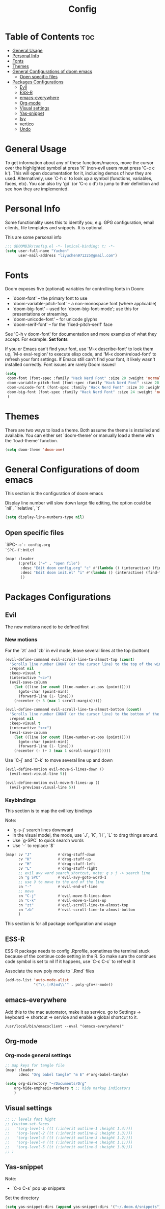 #+title: Config
#+PROPERTY: header-args :tangle config.el

* Table of Contents :toc:
- [[#general-usage][General Usage]]
- [[#personal-info][Personal Info]]
- [[#fonts][Fonts]]
- [[#themes][Themes]]
- [[#general-configurations-of-doom-emacs][General Configurations of doom emacs]]
  - [[#open-specific-files][Open specific files]]
- [[#packages-configurations][Packages Configurations]]
  - [[#evil][Evil]]
  - [[#ess-r][ESS-R]]
  - [[#emacs-everywhere][emacs-everywhere]]
  - [[#org-mode][Org-mode]]
  - [[#visual-settings][Visual settings]]
  - [[#yas-snippet][Yas-snippet]]
  - [[#ivy][Ivy]]
  - [[#vertico][vertico]]
  - [[#undo][Undo]]

* General Usage
To get information about any of these functions/macros, move the cursor over the highlighted symbol at press 'K' (non-evil users must press 'C-c c k').
This will open documentation for it, including demos of how they are used.
Alternatively, use `C-h o' to look up a symbol (functions, variables, faces, etc). You can also try 'gd' (or 'C-c c d') to jump to their definition and see how they are implemented.
* Personal Info
Some functionality uses this to identify you, e.g. GPG configuration, email clients, file templates and snippets. It is optional.

This are some personal info
#+begin_src emacs-lisp
;;; $DOOMDIR/config.el -*- lexical-binding: t; -*-
(setq user-full-name "Yuchen"
      user-mail-address "liyuchen971225@gmail.com")
#+end_src

* Fonts
Doom exposes five (optional) variables for controlling fonts in Doom:

 - `doom-font' -- the primary font to use
 - `doom-variable-pitch-font' -- a non-monospace font (where applicable)
 - `doom-big-font' -- used for `doom-big-font-mode'; use this for presentations or streaming.
 - `doom-unicode-font' -- for unicode glyphs
 - `doom-serif-font' -- for the `fixed-pitch-serif' face

See 'C-h v doom-font' for documentation and more examples of what they accept. For example: *Set fonts*

If you or Emacs can't find your font, use 'M-x describe-font' to look them up, `M-x eval-region' to execute elisp code, and 'M-x doom/reload-font' to refresh your font settings. If Emacs still can't find your font, it likely wasn't installed correctly. Font issues are rarely Doom issues!

#+begin_src emacs-lisp
(setq
 doom-font (font-spec :family "Hack Nerd Font" :size 20 :weight 'normal)
 doom-variable-pitch-font (font-spec :family "Hack Nerd Font" :size 20 :weight 'normal)
 doom-unicode-font (font-spec :family "Hack Nerd Font" :size 20 :weight 'normal)
 doom-big-font (font-spec :family "Hack Nerd Font" :size 24 :weight 'normal)
 )
#+end_src

* Themes
There are two ways to load a theme. Both assume the theme is installed and available. You can either set `doom-theme' or manually load a theme with the `load-theme' function.

#+begin_src emacs-lisp
(setq doom-theme 'doom-one)
#+end_src

* General Configurations of doom emacs
This section is the configuration of doom emacs

Display line number will slow down large file editing, the option could be `nil`, `'relative`, `t`

#+begin_src emacs-lisp
(setq display-line-numbers-type nil)
#+end_src

** Open specific files

`SPC-=-c`: config.org
`SPC-=-i`: init.el

#+begin_src emacs-lisp
(map! :leader
      (:prefix ("=" . "open file")
       :desc "Edit doom config.org" "c" #'(lambda () (interactive) (find-file "~/.doom.d/config.org"))
       :desc "Edit doom init.el" "i" #'(lambda () (interactive) (find-file "~/.doom.d/init.el"))
       ))
#+end_src

* Packages Configurations
** Evil
The new motions need to be defined first
*** New motions

For the `zt` and `zb` in evil mode, leave several lines at the top (bottom)

#+begin_src emacs-lisp
(evil-define-command evil-scroll-line-to-almost-top (count)
  "Scrolls line number COUNT (or the cursor line) to the top of the window."
  :repeat nil
  :keep-visual t
  (interactive "<c>")
  (evil-save-column
    (let ((line (or count (line-number-at-pos (point)))))
      (goto-char (point-min))
      (forward-line (1- line)))
    (recenter (+ 3 (max 1 scroll-margin)))))

(evil-define-command evil-scroll-line-to-almost-bottom (count)
  "Scrolls line number COUNT (or the cursor line) to the bottom of the window."
  :repeat nil
  :keep-visual t
  (interactive "<c>")
  (evil-save-column
    (let ((line (or count (line-number-at-pos (point)))))
      (goto-char (point-min))
      (forward-line (1- line)))
    (recenter (- (+ 3 (max 1 scroll-margin))))))
#+end_src

Use `C-j` and `C-k` to move several line up and down

#+begin_src emacs-lisp
(evil-define-motion evil-move-5-lines-down ()
  (evil-next-visual-line 5))

(evil-define-motion evil-move-5-lines-up ()
  (evil-previous-visual-line 5))
#+end_src

*** Keybindings

This section is to map the evil key bindings

Note:
- `g-s-j` search lines downward
- In the visual model, the mode, use `J`, `K`, `H`, `L` to drag things around.
- Use `g-SPC` to quick search words
- Use `-` to replace `$`

#+begin_src emacs-lisp
(map! :v "J"            #'drag-stuff-down
      :v "K"            #'drag-stuff-up
      :v "H"            #'drag-stuff-left
      :v "L"            #'drag-stuff-right
      ;; evil avy word search shortcut, note: g s j -> search line
      :n "g SPC"        #'evil-avy-goto-word-1
      ;; use 9 to move to the end of the line
      :n "-"            #'evil-end-of-line
      ;; move
      :n "C-j"          #'evil-move-5-lines-down
      :n "C-k"          #'evil-move-5-lines-up
      :n "zt"           #'evil-scroll-line-to-almost-top
      :n "zb"           #'evil-scroll-line-to-almost-bottom
      )

#+end_src

This section is for all package configuration and usage
** ESS-R

ESS-R package needs to config .Rprofile, sometimes the terminal stuck because of the continue code setting in the R. So make sure the continues code symbol is set to nil
If it happens, use `C-c C-c` to refresh it

Associate the new poly mode to `.Rmd` files

#+begin_src emacs-lisp
(add-to-list 'auto-mode-alist
             '("\\.[rR]md\\'" . poly-gfm+r-mode))
#+end_src

** emacs-everywhere

Add this to the mac automator, make it as service.
go to Settings -> keyboard -> shortcut -> service and enable a global shortcut to it.

#+begin_src shell :tangle no
/usr/local/bin/emacsclient --eval "(emacs-everywhere)"
#+end_src

** Org-mode
*** Org-mode general settings

#+begin_src emacs-lisp
;; map keys for tangle file
(map! :leader
      :desc "Org babel tangle" "m E" #'org-babel-tangle)

(setq org-directory "~/Documents/Org"
    org-hide-emphasis-markers t ;; hide markup indicators
    )
#+end_src

** Visual settings

#+begin_src emacs-lisp
;; ;; levels font hight
;; (custom-set-faces
;;   '(org-level-1 ((t (:inherit outline-1 :height 1.4))))
;;   '(org-level-2 ((t (:inherit outline-2 :height 1.3))))
;;   '(org-level-3 ((t (:inherit outline-3 :height 1.2))))
;;   '(org-level-4 ((t (:inherit outline-4 :height 1.1))))
;;   '(org-level-5 ((t (:inherit outline-5 :height 1.0))))
;; )
#+end_src


** Yas-snippet

Note:
- `C-x C-s` pop up snippets

Set the directory
#+begin_src emacs-lisp
(setq yas-snippet-dirs (append yas-snippet-dirs '("~/.doom.d/snippets")))
#+end_src
** Ivy

posframe config

#+begin_src emacs-lisp
;; (setq ivy-posframe-display-functions-alist
;;       '((swiper          . ivy-posframe-display-at-point)
;;         (complete-symbol . ivy-posframe-display-at-point)
;;         (counsel-M-x     . ivy-posframe-display-at-window-bottom-left)
;;         (t               . ivy-posframe-display)))
;; (ivy-posframe-mode 1) ; 1 enables posframe-mode, 0 disables it.
#+end_src

** vertico

posframe

#+begin_src emacs-lisp
;; (use-package! vertico-posframe
;;   :after 'vertico
;;   :config (vertico-posframe-mode 1))
#+end_src
** Undo

testing: use vundo

| Key | Description                                           |
|-----+-------------------------------------------------------|
| =l=   | to go forward                                         |
| =h=   | to go backward                                        |
| =j=   | to go to the node below when you at a branching point |
| =k=   | to go to the node above                               |
| =H=   | to go back to the last branching point                |
| =L=   | to go forward to the end/tip of the branch            |
| =q=   | to quit, you can also type C-g                        |

#+begin_src emacs-lisp
(use-package! vundo
  :custom
  (vundo-glyph-alist     vundo-unicode-symbols)
  (vundo-compact-display t)
  :config
  (evil-set-initial-state 'vundo-mode 'motion)
  (add-hook! vundo-mode #'evil-normalize-keymaps)
  (map! :map vundo-mode-map
        :m "h" #'vundo-backward
        :m "l" #'vundo-forward
        :m "j" #'vundo-next
        :m "k" #'vundo-previous
        :m "H" #'vundo-stem-root
        :m "L" #'vundo-stem-end
        :m "q" #'vundo-quit
        :m "C-g" #'vundo-quit
        :m "RET" #'vundo-confirm)
  :defer t)
#+end_src

Set an entry point.

#+begin_src emacs-lisp
(map! :leader
      :desc "Visual Undo Tree" "U" #'vundo)
#+end_src
